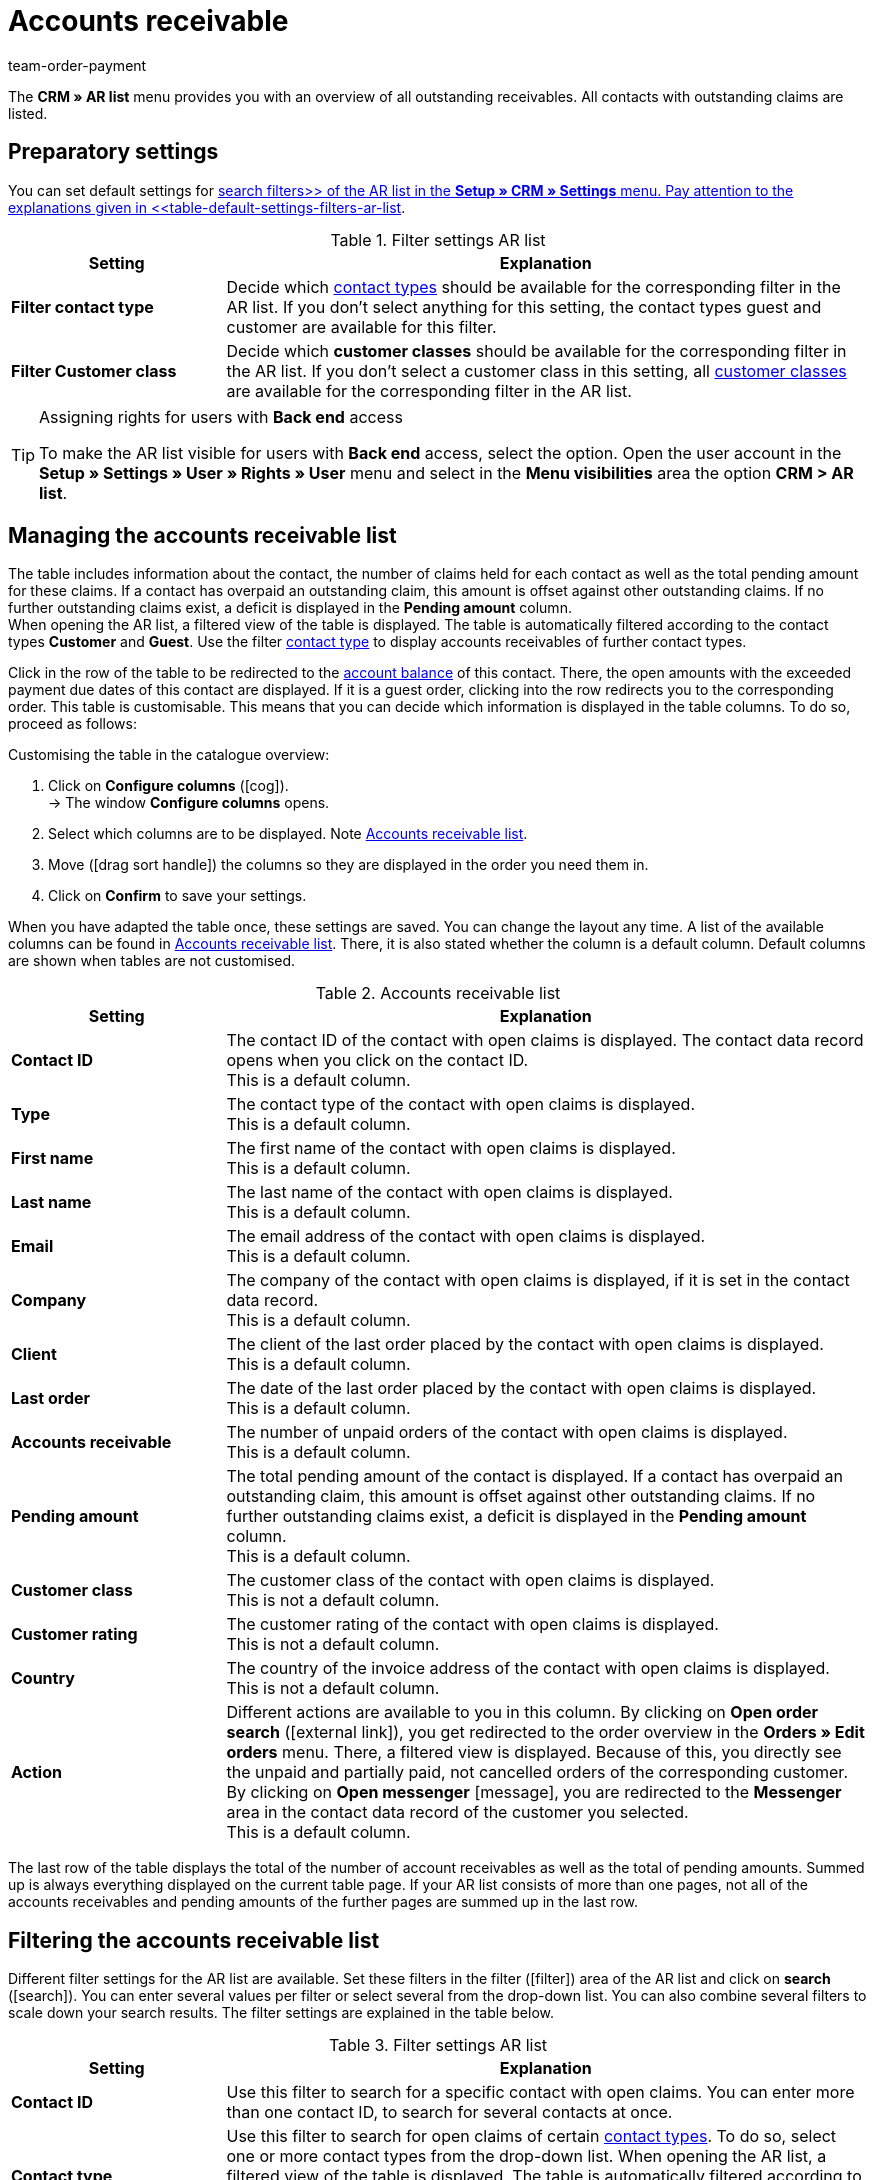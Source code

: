 = Accounts receivable
:lang: en
:keywords: ar-list, ar list, accounts receivable, receivables, outstanding, claims, pending, pending amount, open amount, amount due, ar, AR
:description: Learn how to work with the AR list in plentymarkets.
:position: 800
:url: crm/ar-list
:id: Q8I4OGC
:author: team-order-payment

The *CRM » AR list* menu provides you with an overview of all outstanding receivables. All contacts with outstanding claims are listed.

[#preparatory-settings]
== Preparatory settings

You can set default settings for xref:crm:ar-list.adoc#search[search filters>> of the AR list in the *Setup » CRM » Settings* menu. Pay attention to the explanations given in <<table-default-settings-filters-ar-list].

[[table-default-settings-filters-ar-list]]
.Filter settings AR list
[cols="1,3"]
|====
|Setting |Explanation

|[#intable-ar-list-default-filter-contact-type]*Filter contact type*
|Decide which xref:crm:managing-contacts.adoc#20[contact types] should be available for the corresponding filter in the AR list. If you don’t select anything for this setting, the contact types guest and customer are available for this filter.

|[#intable-ar-list-default-filter-customer-class]*Filter Customer class*
|Decide which *customer classes* should be available for the corresponding filter in the AR list. If you don’t select a customer class in this setting, all xref:crm:managing-contacts.adoc#15[customer classes] are available for the corresponding filter in the AR list.

|====

[TIP]
.Assigning rights for users with *Back end* access
====
To make the AR list visible for users with *Back end* access, select the option. Open the user account in the *Setup » Settings » User » Rights » User* menu and select in the *Menu visibilities* area the option *CRM > AR list*.
====

[#management]
== Managing the accounts receivable list

The table includes information about the contact, the number of claims held for each contact as well as the total pending amount for these claims. If a contact has overpaid an outstanding claim, this amount is offset against other outstanding claims. If no further outstanding claims exist, a deficit is displayed in the *Pending amount* column. +
When opening the AR list, a filtered view of the table is displayed. The table is automatically filtered according to the contact types *Customer* and *Guest*. Use the filter xref:crm:ar-list.adoc#intable-ar-list-filter-contact-type[contact type] to display accounts receivables of further contact types.

Click in the row of the table to be redirected to the xref:crm:managing-contacts.adoc#1800[account balance] of this contact. There, the open amounts with the exceeded payment due dates of this contact are displayed. If it is a guest order, clicking into the row redirects you to the corresponding order.
This table is customisable. This means that you can decide which information is displayed in the table columns. To do so, proceed as follows:

[.instruction]
Customising the table in the catalogue overview:

. Click on *Configure columns* (icon:cog[]). +
→ The window *Configure columns* opens.
. Select which columns are to be displayed. Note <<table-ar-list>>.
. Move (icon:drag_sort_handle[set=plenty]) the columns so they are displayed in the order you need them in.
. Click on *Confirm* to save your settings.

When you have adapted the table once, these settings are saved. You can change the layout any time. A list of the available columns can be found in <<table-ar-list>>. There, it is also stated whether the column is a default column. Default columns are shown when tables are not customised.

[[table-ar-list]]
.Accounts receivable list
[cols="1,3"]
|====
|Setting |Explanation

|[#intable-ar-list-contact-id]*Contact ID*
|The contact ID of the contact with open claims is displayed. The contact data record opens when you click on the contact ID. +
This is a default column.

|[#intable-ar-list-type]*Type*
|The contact type of the contact with open claims is displayed. +
This is a default column.

|[#intable-ar-list-first-name]*First name*
|The first name of the contact with open claims is displayed. +
This is a default column.

|[#intable-ar-list-last-name]*Last name*
|The last name of the contact with open claims is displayed. +
This is a default column.

|[#intable-ar-list-email]*Email*
|The email address of the contact with open claims is displayed. +
This is a default column.

|[#intable-ar-list-company]*Company*
|The company of the contact with open claims is displayed, if it is set in the contact data record. +
This is a default column.

|[#intable-ar-list-client]*Client*
|The client of the last order placed by the contact with open claims is displayed. +
This is a default column.

|[#intable-ar-list-last-order]*Last order*
|The date of the last order placed by the contact with open claims is displayed.  +
This is a default column.

|[#intable-ar-list-number-accounts-receivable]*Accounts receivable*
|The number of unpaid orders of the contact with open claims is displayed. +
This is a default column.

|[#intable-ar-list-pending-amount]*Pending amount*
|The total pending amount of the contact is displayed. If a contact has overpaid an outstanding claim, this amount is offset against other outstanding claims. If no further outstanding claims exist, a deficit is displayed in the *Pending amount* column. +
This is a default column.

|[#intable-ar-list-customer-class]*Customer class*
|The customer class of the contact with open claims is displayed. +
This is not a default column.

|[#intable-ar-list-rating]*Customer rating*
|The customer rating of the contact with open claims is displayed. +
This is not a default column.

|[#intable-ar-list-country]*Country*
|The country of the invoice address of the contact with open claims is displayed. +
This is not a default column.

|*Action*
| Different actions are available to you in this column. By clicking on *Open order search* (icon:external-link[]), you get redirected to the order overview in the *Orders » Edit orders* menu. There, a filtered view is displayed. Because of this, you directly see the unpaid and partially paid, not cancelled orders of the corresponding customer. +
By clicking on *Open messenger* icon:message[set=material], you are redirected to the *Messenger* area in the contact data record of the customer you selected. +
This is a default column.

|====

The last row of the table displays the total of the number of account receivables as well as the total of pending amounts. Summed up is always everything displayed on the current table page. If your AR list consists of more than one pages, not all of the accounts receivables and pending amounts of the further pages are summed up in the last row.

[#search]
== Filtering the accounts receivable list

Different filter settings for the AR list are available. Set these filters in the filter (icon:filter[]) area of the AR list and click on *search* (icon:search[role="blue"]). You can enter several values per filter or select several from the drop-down list. You can also combine several filters to scale down your search results. The filter settings are explained in the table below.

[[table-filters-ar-list]]
.Filter settings AR list
[cols="1,3"]
|====
|Setting |Explanation

|*Contact ID*
|Use this filter to search for a specific contact with open claims. You can enter more than one contact ID, to search for several contacts at once.

|[#intable-ar-list-filter-contact-type]*Contact type*
|Use this filter to search for open claims of certain xref:crm:managing-contacts.adoc#20[contact types]. To do so, select one or more contact types from the drop-down list. When opening the AR list, a filtered view of the table is displayed. The table is automatically filtered according to the contact types *Customer* and *Guest*. +
Also note the xref:crm:ar-list.adoc#intable-ar-list-default-filter-customer-type[default setting] for this filter.

|*Customer class*
|Use this filter to search for open claims of certain xref:crm:ar-list.adoc#intable-ar-list-default-filter-customer-class[default setting] for this filter.

|*Country*
|Use this filter to search for open claims grouped by country. The country of the invoice address is used for this. To do so, select one or more countries from the drop-down list.

|*Client*
|Use this filter to search for open claims grouped by client. To do so, select one or more clients from the drop-down list.

|*Email*
|Use this filter to search for a contact with open claims who has this email address.

|*Receivables*
|Use this filter in combination with the filters *from* and *to* to set a range to either search for *Accounts receivable* (number of open claims) or *Pending amounts*. To do so, select the appropriate valuer from the drop-down list. After this, set the range.

|*from* and *to*
|Use this filter in combination with the filter *Receivables* to set a range for either the number of the amount of open claims. Select these filters for the range which should be searched.

|*Reset*
|Click on *Reset* (icon:undo[role="orange"]) to reset the filter criteria set.

|*Search*
|Click on icon:search[role="blue"] to list the search results.

|====
